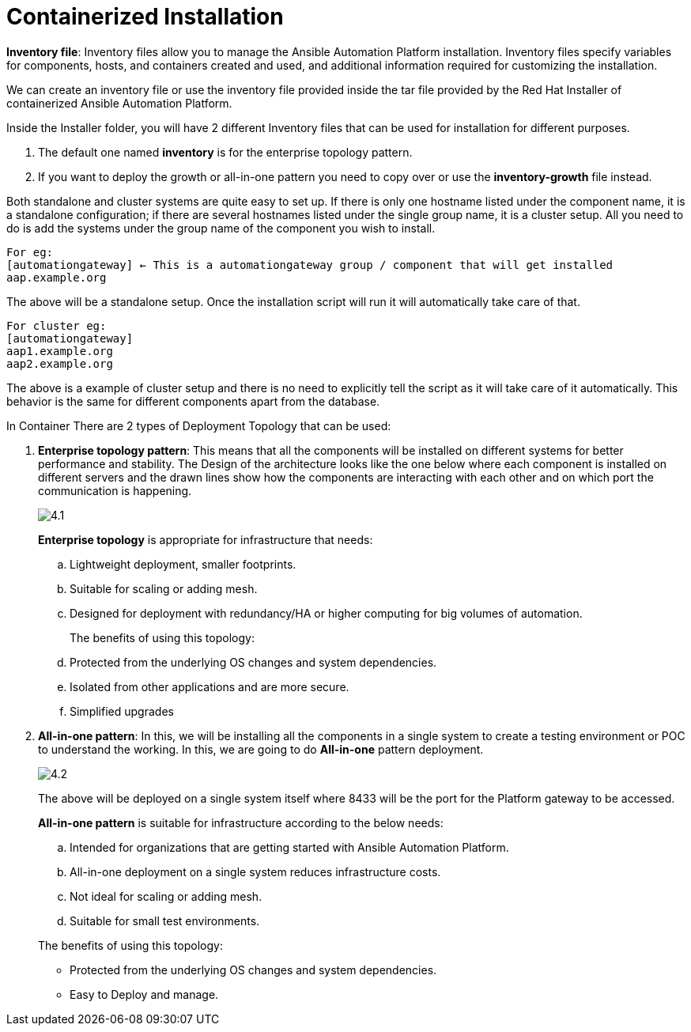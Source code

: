= Containerized Installation

*Inventory file*: Inventory files allow you to manage the Ansible Automation Platform installation. Inventory files specify variables for components, hosts, and containers created and used, and additional information required for customizing the installation.

We can create an inventory file or use the inventory file provided inside the tar file provided by the Red Hat Installer of containerized Ansible Automation Platform. 

Inside the Installer folder, you will have 2 different Inventory files that can be used for installation for different purposes. 

. The default one named *inventory* is for the enterprise topology pattern. 	
. If you want to deploy the growth or all-in-one pattern you need to copy over or use the *inventory-growth* file instead. 	

Both standalone and cluster systems are quite easy to set up. If there is only one hostname listed under the component name, it is a standalone configuration; if there are several hostnames listed under the single group name, it is a cluster setup. All you need to do is add the systems under the group name of the component you wish to install.

[source,bash]
For eg: 
[automationgateway] ← This is a automationgateway group / component that will get installed 
aap.example.org

The above will be a standalone setup. Once the installation script will run it will automatically take care of that. 

[source,bash]
For cluster eg:
[automationgateway]
aap1.example.org
aap2.example.org

The above is a example of cluster setup and there is no need to explicitly tell the script as it will take care of it automatically. This behavior is the same for different components apart from the database. 

In Container There are 2 types of Deployment Topology that can be used: 

. *Enterprise topology pattern*: This means that all the components will be installed on different systems for better performance and stability. The Design of the architecture looks like the one below where each component is installed on different servers and the drawn lines show how the components are interacting with each other and on which port the communication is happening. 
+
image::4.1.png[]
+
*Enterprise topology* is appropriate for infrastructure that needs: 

.. Lightweight deployment, smaller footprints.
.. Suitable for scaling or adding mesh.
.. Designed for deployment with redundancy/HA or higher computing for big volumes of automation.
+
The benefits of using this topology: 

 .. Protected from the underlying OS changes and system dependencies. 
 .. Isolated from other applications and are more secure.
 .. Simplified upgrades

. *All-in-one pattern*: In this, we will be installing all the components in a single system to create a testing environment or POC to understand the working. In this, we are going to do *All-in-one* pattern deployment.
+
image::4.2.png[]
+
The above will be deployed on a single system itself where 8433 will be the port for the Platform gateway to be accessed. 

+
*All-in-one pattern* is suitable for infrastructure according to the below needs: 

+
.. Intended for organizations that are getting started with Ansible Automation Platform.
.. All-in-one deployment on a single system reduces infrastructure costs. 
.. Not ideal for scaling or adding mesh.
.. Suitable for small test environments.

+
The benefits of using this topology: 

- Protected from the underlying OS changes and system dependencies. 
- Easy to Deploy and manage. 

